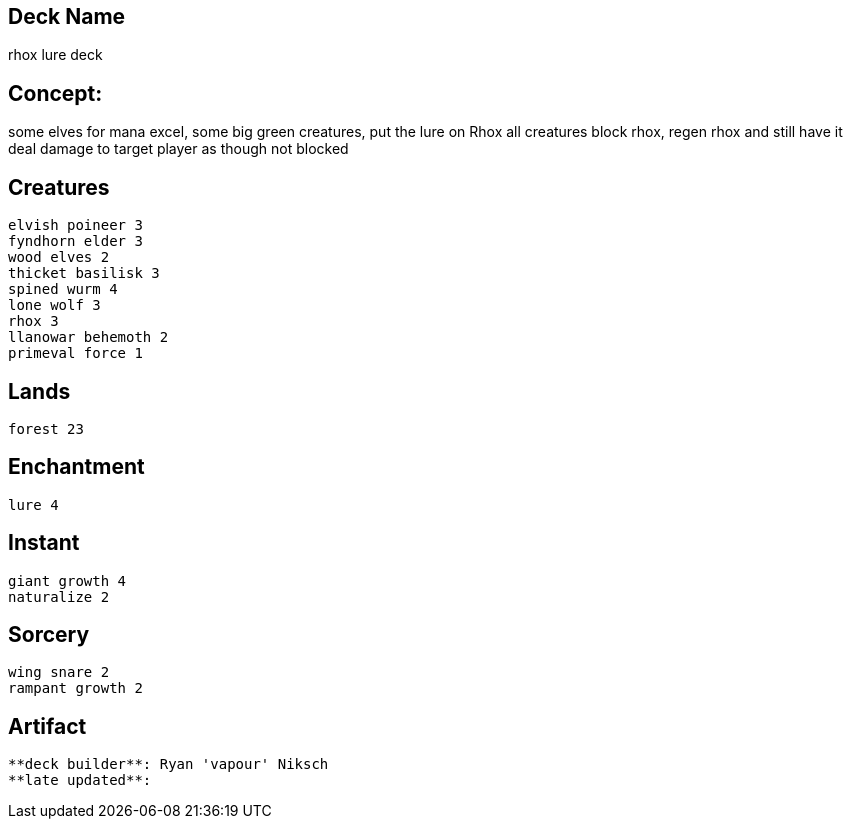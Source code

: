 == Deck Name
rhox lure deck


== Concept:
some elves for mana excel, some big green creatures, 
put the lure on Rhox all creatures block rhox, regen rhox and still have it deal damage to target player as though not blocked

== Creatures
----
elvish poineer 3
fyndhorn elder 3
wood elves 2
thicket basilisk 3
spined wurm 4
lone wolf 3
rhox 3
llanowar behemoth 2
primeval force 1
----


== Lands 
----
forest 23
----


== Enchantment
----
lure 4
----


== Instant
----
giant growth 4
naturalize 2
----


== Sorcery
----
wing snare 2
rampant growth 2
----


== Artifact
----
----


----
**deck builder**: Ryan 'vapour' Niksch
**late updated**:
----